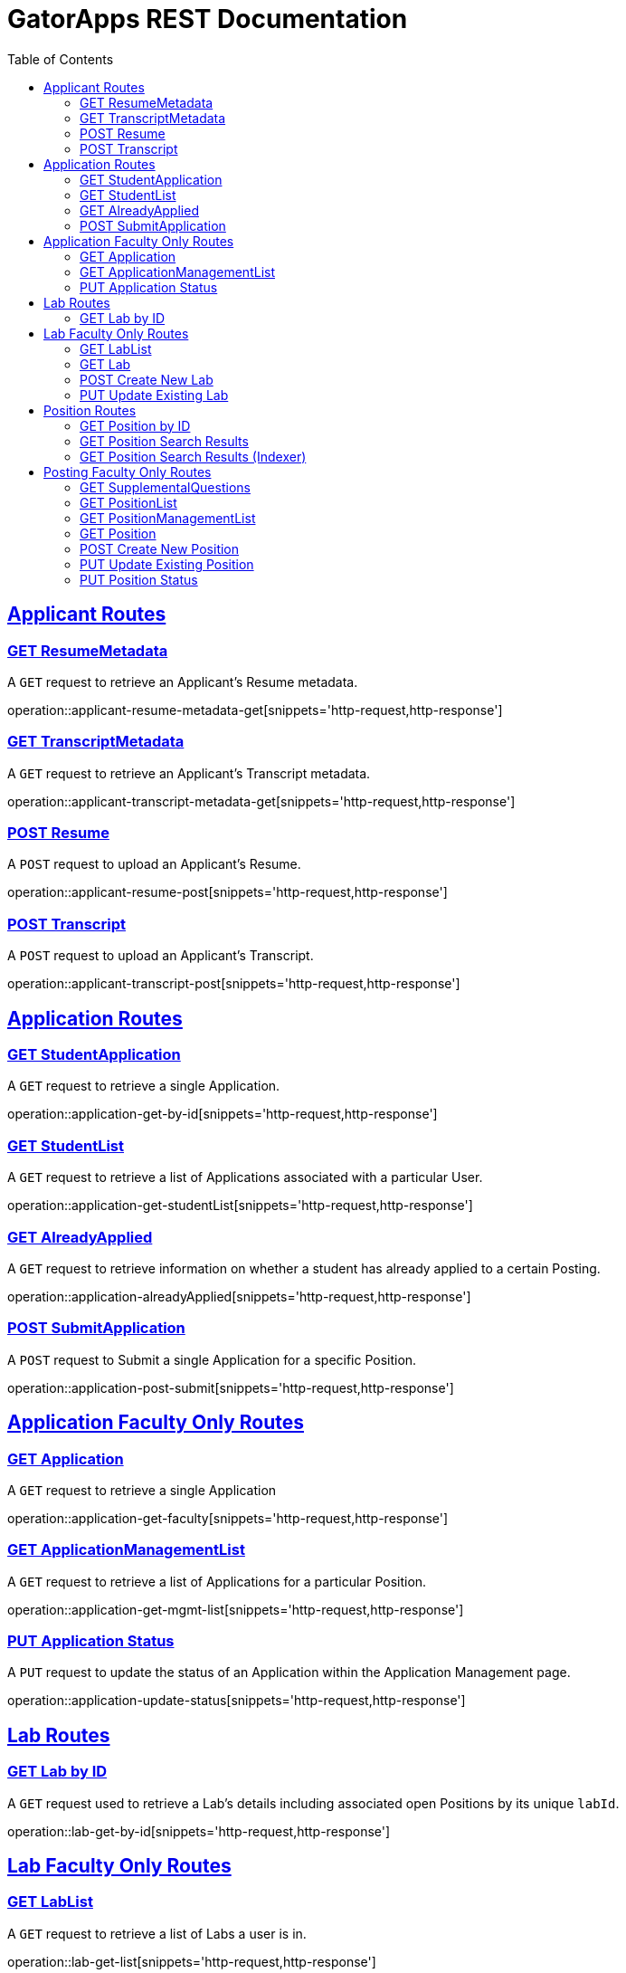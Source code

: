 = GatorApps REST Documentation
:doctype: book
:icons: font
:source-highlighter: highlight.js
:toc: left
:toclevels: 2
:sectlinks:
:stylesheet: ./asciidoctor-default-stylesheet.css


== Applicant Routes

[[index-get-applicant-resume-metadata]]
=== GET ResumeMetadata
A `GET` request to retrieve an Applicant's Resume metadata.

operation::applicant-resume-metadata-get[snippets='http-request,http-response']


[[index-get-applicant-transcript-metadata]]
=== GET TranscriptMetadata
A `GET` request to retrieve an Applicant's Transcript metadata.

operation::applicant-transcript-metadata-get[snippets='http-request,http-response']


[[index-post-applicant-resume]]
=== POST Resume
A `POST` request to upload an Applicant's Resume.

operation::applicant-resume-post[snippets='http-request,http-response']

[[index-post-applicant-transcript]]
=== POST Transcript
A `POST` request to upload an Applicant's Transcript.

operation::applicant-transcript-post[snippets='http-request,http-response']


== Application Routes

[[index-get-application-by-id]]
=== GET StudentApplication
A `GET` request to retrieve a single Application.

operation::application-get-by-id[snippets='http-request,http-response']


[[index-get-application-student-list]]
=== GET StudentList
A `GET` request to retrieve a list of Applications associated with a particular User.

operation::application-get-studentList[snippets='http-request,http-response']

[[index-get-application-already-applied]]
=== GET AlreadyApplied
A `GET` request to retrieve information on whether a student has already applied to a certain Posting.

operation::application-alreadyApplied[snippets='http-request,http-response']

[[index-post-application]]
=== POST SubmitApplication
A `POST` request to Submit a single Application for a specific Position.

operation::application-post-submit[snippets='http-request,http-response']

== Application Faculty Only Routes

[[index-get-faculty]]
=== GET Application
A `GET` request to retrieve a single Application

operation::application-get-faculty[snippets='http-request,http-response']

[[index-get-application-management-list]]
=== GET ApplicationManagementList
A `GET` request to retrieve a list of Applications for a particular Position.

operation::application-get-mgmt-list[snippets='http-request,http-response']

[[index-update-application-status]]
=== PUT Application Status
A `PUT` request to update the status of an Application within the Application Management page.

operation::application-update-status[snippets='http-request,http-response']


== Lab Routes

[[index-get-lab-by-id]]
=== GET Lab by ID
A `GET` request used to retrieve a Lab's details including associated open Positions by its unique `labId`.

operation::lab-get-by-id[snippets='http-request,http-response']

== Lab Faculty Only Routes

[[index-get-lab-list]]
=== GET LabList
A `GET` request to retrieve a list of Labs a user is in.

operation::lab-get-list[snippets='http-request,http-response']

[[index-get-lab]]
=== GET Lab
A `GET` request to retrieve a Lab for editing purposes.

operation::lab-faculty-get-by-id[snippets='http-request,http-response']

[[index-post-lab]]
=== POST Create New Lab
A `POST` request to create a new Lab.

operation::lab-create-new[snippets='http-request,http-response']

[[index-update-lab]]
=== PUT Update Existing Lab
A `PUT` request to update an existing Lab.

operation::lab-update-existing[snippets='http-request,http-response']


== Position Routes

[[index-get-position-by-id]]
=== GET Position by ID
A `GET` request used to retrieve a Position by its unique `positionId`.

operation::position-get-posting-by-id[snippets='http-request,http-response']


[[index-get-position-searchresults]]
=== GET Position Search Results
A `GET` request to search for Positions based on a search query.

operation::position-get-searchresults[snippets='http-request,http-response']


[[index-get-position-searchresults-indexer]]
=== GET Position Search Results (Indexer)
A `GET` request to search for Positions based on a search query. This request returns a condensed list of information.

operation::position-get-searchresults_indexer[snippets='http-request,http-response']


== Posting Faculty Only Routes

[[index-get-supplemental-questions]]
=== GET SupplementalQuestions
A `GET` request to retrieve the Supplemental Questions for a particular Position.

operation::position-get-list[snippets='http-request,http-response']


[[index-get-position-list]]
=== GET PositionList
A `GET` request to retrieve a list of Positions posted by the Labs a User is in.

operation::position-get-list[snippets='http-request,http-response']

[[index-get-position-management-list]]
=== GET PositionManagementList
A `GET` request to retrieve a list of positions posted by the labs a user is in.

operation::position-get-management-list[snippets='http-request,http-response']

[[index-get-position]]
=== GET Position
A `GET` request to retrieve a Position for editing purposes.

operation::position-get-posting-editor[snippets='http-request,http-response']

[[index-post-position]]
=== POST Create New Position
A `POST` request to create a new Position.

operation::position-create-new[snippets='http-request,http-response']

[[index-update-position]]
=== PUT Update Existing Position
A `PUT` request to update an existing Position.

operation::position-update-existing[snippets='http-request,http-response']


[[index-update-position-status]]
=== PUT Position Status
A `PUT` request to update the status of a Position within the Position Management page.

operation::position-update-status[snippets='http-request,http-response']
